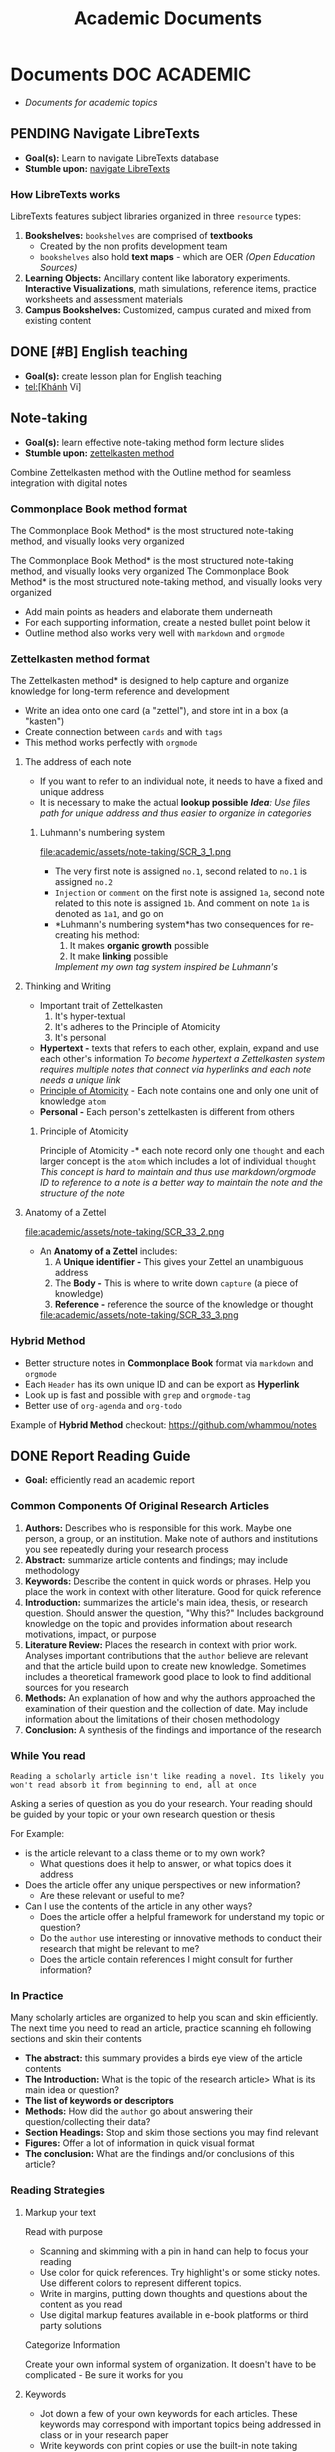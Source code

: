 #+TITLE: Academic Documents
#+DESCRIPTION: Description for archive here
* Documents :DOC:ACADEMIC:
- /Documents for academic topics/
** PENDING Navigate LibreTexts
- *Goal(s):* Learn to navigate LibreTexts database
- *Stumble upon:* [[https://www.directtextbook.com/articles/926/libretexts][navigate LibreTexts]]
*** How LibreTexts works
LibreTexts features subject libraries organized in three ~resource~ types:

1. *Bookshelves:* ~bookshelves~ are comprised of *textbooks* 
   - Created by the non profits development team
   - ~bookshelves~ also hold *text maps* - which are OER /(Open Education Sources)/
2. *Learning Objects:* Ancillary content like laboratory experiments. *Interactive Visualizations*, math simulations, reference items, practice worksheets and assessment materials
3. *Campus Bookshelves:* Customized, campus curated and mixed from existing content
** DONE [#B] English teaching
CLOSED: [2024-12-02 Mon 11:59] SCHEDULED: <2024-12-01 Sun 20:00>
- *Goal(s):* create lesson plan for English teaching
- tel:[Khánh Vi]
** Note-taking
- *Goal(s):* learn effective note-taking method form lecture slides
- *Stumble upon:* [[https://zettelkasten.de/overview/][zettelkasten method]]
  
Combine Zettelkasten method with the Outline method for seamless integration with digital notes
*** Commonplace Book method format
The Commonplace Book Method* is the most structured note-taking method, and visually looks very organized

The Commonplace Book Method* is the most structured note-taking method, and visually looks very organized
The Commonplace Book Method* is the most structured note-taking method, and visually looks very organized
- Add main points as headers and elaborate them underneath
- For each supporting information, create a nested bullet point below it
- Outline method also works very well with ~markdown~ and ~orgmode~
*** Zettelkasten method format
The Zettelkasten method* is designed to help capture and organize knowledge for long-term reference and development
- Write an idea onto one card (a "zettel"), and store int in a box (a "kasten")
- Create connection between ~cards~ and with ~tags~
- This method works perfectly with ~orgmode~
**** The address of each note
- If you want to refer to an individual note, it needs to have a fixed and unique address 
- It is necessary to make the actual *lookup possible*
  /*Idea*: Use files path for unique address and thus easier to organize in categories/
***** Luhmann's numbering system
file:academic/assets/note-taking/SCR_3_1.png

- The very first note is assigned ~no.1~, second related to ~no.1~ is assigned ~no.2~
- ~Injection~ or ~comment~ on the first note is assigned ~1a~, second note related to this note is assigned ~1b~. And comment on note ~1a~ is denoted as ~1a1~, and go on
- *Luhmann's numbering system*has two consequences for re-creating his method:
  1. It makes *organic growth* possible
  2. It make *linking* possible
  /Implement my own tag system inspired be Luhmann's/
**** Thinking and Writing
- Important trait of Zettelkasten
  1. It's hyper-textual
  2. It's adheres to the Principle of Atomicity
  3. It's personal
     
- *Hypertext -* texts that refers to each other, explain, expand and use each other's information
  /To become hypertext a Zettelkasten system requires multiple notes that connect via hyperlinks and each note needs a unique link/
- [[#principle_of_atomicity][Principle of Atomicity]] - Each note contains one and only one unit of knowledge ~atom~
- *Personal -* Each person's zettelkasten is different from others
***** Principle of Atomicity
:PROPERTIES:
:CUSTOM_ID: principle_of_atomicity
:END:
Principle of Atomicity -* each note record only one ~thought~ and each larger concept is the ~atom~ which includes a lot of individual ~thought~
/This concept is hard to maintain and thus use markdown/orgmode ID to reference to a note is a better way to maintain the note and the structure of the note/
**** Anatomy of a Zettel
file:academic/assets/note-taking/SCR_33_2.png

- An *Anatomy of a Zettel* includes:
  1. A *Unique identifier -* This gives your Zettel an unambiguous address
  2. The *Body -* This is where to write down ~capture~ (a piece of knowledge)
  3. *Reference -* reference the source of the knowledge or thought
  
  file:academic/assets/note-taking/SCR_33_3.png
*** Hybrid Method
- Better structure notes in *Commonplace Book* format via ~markdown~ and ~orgmode~
- Each ~Header~ has its own unique ID and can be export as *Hyperlink*
- Look up is fast and possible with ~grep~ and ~orgmode-tag~
- Better use of ~org-agenda~ and ~org-todo~
  
Example of *Hybrid Method* checkout: [[https://github.com/whammou/notes]]
** DONE Report Reading Guide
CLOSED: [2024-08-30 Fri 20:55]
:PROPERTIES:
:ARCHIVE_TIME: 2024-09-10 Tue 22:06
:ARCHIVE_FILE: /home/whammou/notes/personal.org
:ARCHIVE_CATEGORY: personal
:ARCHIVE_TODO: 
:END:
- *Goal:* efficiently read an academic report
*** Common Components Of Original Research Articles
1. *Authors:* Describes who is responsible for this work. Maybe one person, a group, or an institution. Make note of authors and institutions you see repeatedly during your research process
2. *Abstract:* summarize article contents and findings; may include methodology
3. *Keywords:* Describe the content in quick words or phrases. Help you place the work in context with other literature. Good for quick reference
4. *Introduction:* summarizes the article's main idea, thesis, or research question. Should answer the question, "Why this?" Includes background knowledge on the topic and provides information about research motivations, impact, or purpose
5. *Literature Review:* Places the research in context with prior work. Analyses important contributions that the ~author~ believe are relevant and that the article build upon to create new knowledge. Sometimes includes a theoretical framework good place to look to find additional sources for you research
6. *Methods:* An explanation of how and why the authors approached the examination of their question and the collection of date. May include information about the limitations of their chosen methodology 
7. *Conclusion:* A synthesis of the findings and importance of the research
*** While You read
~Reading a scholarly article isn't like reading a novel. Its likely you won't read absorb it from beginning to end, all at once~

Asking a series of question as you do your research. Your reading should be guided by your topic or your own research question or thesis

For Example:

- is the article relevant to a class theme or to my own work?
  - What questions does it help to answer, or what topics does it address
    
- Does the article offer any unique perspectives or new information?
  - Are these relevant or useful to me?
    
- Can I use the contents of the article in any other ways?
  - Does the article offer a helpful framework for understand my topic or question?
  - Do the ~author~ use interesting or innovative methods to conduct their research that might be relevant to me?
  - Does the article contain references I might consult for further information?
*** In Practice
Many scholarly articles are organized to help you scan and skin efficiently. The next time you need to read an article, practice scanning eh following sections and skin their contents

- *The abstract:* this summary provides a birds eye view of the article contents
- *The Introduction:* What is the topic of the research article> What is its main idea or question?
- *The list of keywords or descriptors*
- *Methods:* How did the ~author~ go about answering their question/collecting their data?
- *Section Headings:* Stop and skim those sections you may find relevant
- *Figures:* Offer a lot of information in quick visual format
- *The conclusion:* What are the findings and/or conclusions of this article?
*** Reading Strategies
**** Markup your text
Read with purpose

- Scanning and skimming with a pin in hand can help to focus your reading
- Use color for quick references. Try highlight's or some sticky notes. Use different colors to represent different topics.
- Write in margins, putting down thoughts and questions about the content as you read
- Use digital markup features available in e-book platforms or third party solutions
  
Categorize Information

Create your own informal system of organization. It doesn't have to be complicated - Be sure it works for you
**** Keywords
- Jot down a few of your own keywords for each articles. These keywords may correspond with important topics being addressed in class or in your research paper
- Write keywords con print copies or use the built-in note taking features in reference management tools (Zotero or Endnote)
- Your keywords and system of organization may grow more complex the deeper you get into your reading
  - Decide if the term essential your understanding of the article or if you can look it up later and keep scanning
**** Reading for Citations
Look to the literature review to identify the core references that relate to your topic. Literature reviews are typically organized by subtopic within a research 
*** Resources
Youtube:* [[https://www.youtube.com/watch?v=Gv5ku0eoY6k&t=66]]
Resource:* [[https://libguides.brown.edu/evaluate/Read][Brown University Libarry]]
** PENDING Time Management
*** Resources:
:PROPERTIES:
:CUSTOM_ID: tm-resources
:END:
- *Reddit:* [[https://redlib.seasi.dev/r/TimeManagement/][r/TimeManagement]]
- *Task management:* [[https://www.notion.so/blog/tasks][notion.so]]
- *Goal:* Find a good way to tasks into daily planning [[https://redlib.seasi.dev/r/ticktick/comments/1at2xij/what_is_a_good_way_to_group_tasks_into_a_daily/][reddit]]
*** Task Management
[[#tm-resources][resources]]
**** Required skills
Task management means organizing and prioritizing responsibilities so you don't feel overwhelmed or miss important items or deadlines. Anything you need to do during the day
- Replying emails 
- Project contribution
Managing your time effectively means completing more tasks - which in turns, means achieving individual and teams goals with more frequency and ease

- *Delegation -* you will need to know when to welcome help and who to ask
- *Communication -* It crucial to keep every on the same page by communicating that you expect to et done and whats beyond your bandwidth
- *Multi-tasking -* Sometimes you will have to jiggle several tasks at once to complete your to-do list
- *Goal-setting -* task management involves understanding your board objectives and creating small, achievable tasks to get yourself there. Identifying the day-to-day steps you'll need to take in order to hit an end-of-month deadline will help you progress steadily and smoothly
**** Common task types - and how to manage them
:PROPERTIES:
:CUSTOM_ID: task_types
:END:
- *Incidental tasks -* these are small, unexpected items unrelated to your main responsibilities. Take care of these generally easy-to-handle tasks as they arise and before they slip your mind
- *Coordinated tasks -* these require input or action from other people. Keep an eye on the completion of another's. Keep an eye on coordinated tasks to ensure you're available when team members need you, and that you notice when it's your turn
- *One-off task -* this is the most common task type - role-specific planned to-dos and don't recur. Use a daily or weekly calendar to note one-off tasks and block time to complete them 
- *Recurring tasks -* recurring tasks happen regularly. Automate these items in your preferred calendar, adding notifications if necessary
- *Emergency tasks -* Emergency tasks are unexpected and require immediate attention. Handle these as soon as possible to prevent them from snowballing into larger issues
- *Performance tasks -* performance tasks are what managers use to test capabilities.
**** What to do if you have too many tasks
If juggling several projects and responsibilities overwhelm you, knowing how to prioritize will ease the stress:

- *Create a to-do list -* use daily and weekly todo lists to organize your tasks
- *Define urgent and important items -* urgent items are the most important, with important tasks following shortly after. Organize your day around both, and use recurring and incidental tasks to fill the gaps
  
- *Leverage technology -* tools like:
  - [[https://www.notion.so/blog/how-to-make-a-gantt-chart][Grannt charts]]
  - orgmode
  - [[https://www.notion.so/templates/eisenhower-matrix][Eisenhower Decision Matrix]]
help by visually displaying tasks and events so you know what to prioritize and when

- *Keep your team in the loop -* Communicate with teams members when your /to-do/ list overwhelms you
  
Some Noton templates can be found here: [[https://www.notion.so/blog/tasks][templates]]
*** DONE Effectively juggle tasks without burning out :ARCHIVE:
CLOSED: [2024-10-07 Mon 04:29]
- *Source(s):* [[https://l.opnxng.com/r/productivity/comments/1bzy57h/how_to_effectively_juggle_multiple_highpriority/]]
